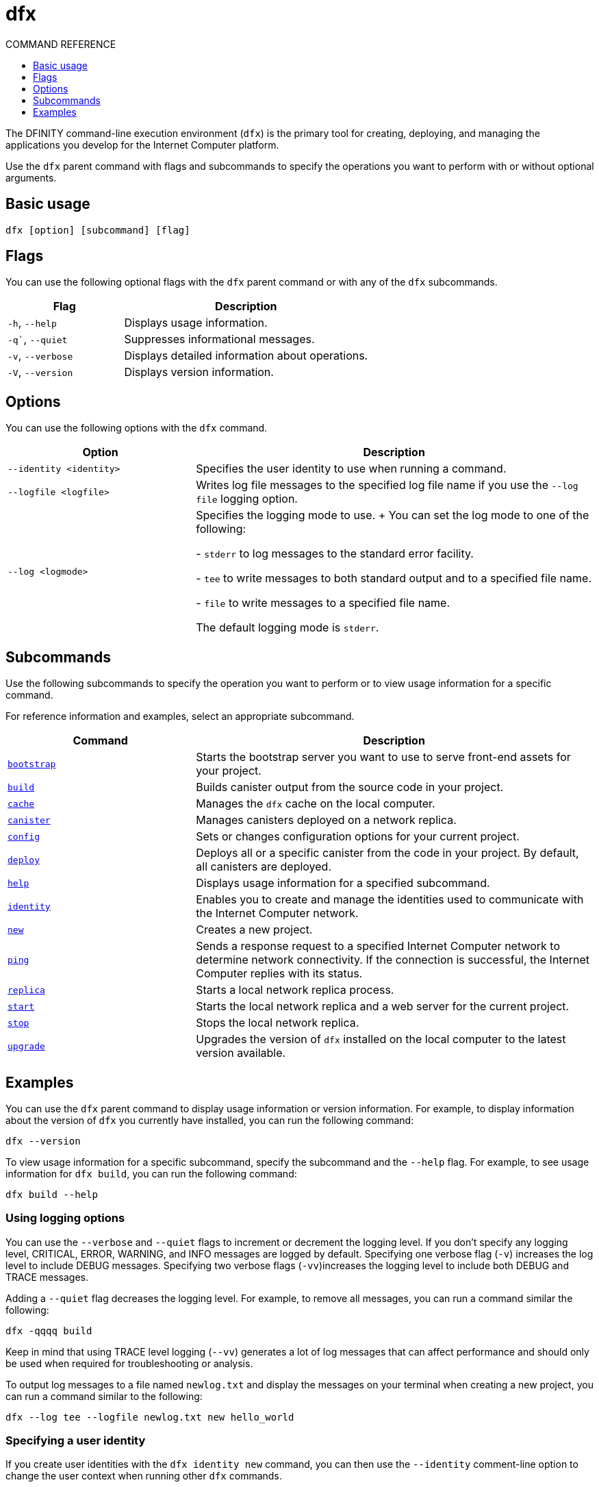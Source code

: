 = dfx
ifdef::env-github,env-browser[:outfilesuffix:.adoc]
:toc:
:toc: right
:toc-title: COMMAND REFERENCE
:toclevels: 1
:proglang: Motoko
:platform: Internet Computer platform
:IC: Internet Computer
:company-id: DFINITY
:sdk-short-name: DFINITY Canister SDK
:sdk-long-name: DFINITY Canister Software Development Kit (SDK)

The DFINITY command-line execution environment (`+dfx+`) is the primary tool for creating, deploying, and managing the applications you develop for the {platform}.

Use the `+dfx+` parent command with flags and subcommands to specify the operations you want to perform with or without optional arguments.

== Basic usage

[source,bash]
----
dfx [option] [subcommand] [flag]
----

== Flags

You can use the following optional flags with the `+dfx+` parent command or with any of the `+dfx+` subcommands.

[width="100%",cols="<32%,<68%",options="header"]
|===
|Flag |Description
|`+-h+`, `+--help+` |Displays usage information.
|`+-q+``, `+--quiet+` |Suppresses informational messages.
|`+-v+`, `+--verbose+` |Displays detailed information about operations.
|`+-V+`, `+--version+` |Displays version information.
|===

== Options

You can use the following options with the `+dfx+` command.

[width="100%",cols="<32%,<68%",options="header",]
|===
|Option |Description

|`+--identity <identity>+` |Specifies the user identity to use when running a command.

|`+--logfile <logfile>+` |Writes log file messages to the specified log file name if you use the `+--log file+` logging option.

|`+--log <logmode>+` |Specifies the logging mode to use.
+
You can set the log mode to one of the following:

- `+stderr+` to log messages to the standard error facility.

- `+tee+` to write messages to both standard output and to a specified file name.

- `+file+` to write messages to a specified file name.

The default logging mode is `+stderr+`.
|===

== Subcommands

Use the following subcommands to specify the operation you want to perform or to view usage information for a specific command.

For reference information and examples, select an appropriate subcommand.

[width="100%",cols="<32%,<68%",options="header",]
|===
|Command |Description
|link:dfx-bootstrap{outfilesuffix}[`+bootstrap+`] |Starts the bootstrap server you want to use to serve front-end assets for your project.

|link:dfx-build{outfilesuffix}[`+build+`] |Builds canister output from the source code in your project.

|link:dfx-cache{outfilesuffix}[`+cache+`] |Manages the `+dfx+` cache on the local computer.

|link:dfx-canister{outfilesuffix}[`+canister+`] |Manages canisters deployed on a network replica.

|link:dfx-config{outfilesuffix}[`+config+`] |Sets or changes configuration options for your current project.

|link:dfx-deploy{outfilesuffix}[`+deploy+`] |Deploys all or a specific canister from the code in your project. 
By default, all canisters are deployed.

|link:dfx-help{outfilesuffix}[`+help+`] |Displays usage information for a specified subcommand.

|link:dfx-identity{outfilesuffix}[`+identity+`] |Enables you to create and manage the identities used to communicate with the Internet Computer network.

|link:dfx-new{outfilesuffix}[`+new+`] |Creates a new project.

|link:dfx-ping{outfilesuffix}[`+ping+`] |Sends a response request to a specified {IC} network to determine network connectivity.
If the connection is successful, the {IC} replies with its status.

|link:dfx-replica{outfilesuffix}[`+replica+`] |Starts a local network replica process.

|link:dfx-start{outfilesuffix}[`+start+`] |Starts the local network replica and a web server for the current project.

|link:dfx-stop{outfilesuffix}[`+stop+`] |Stops the local network replica.

|link:dfx-upgrade{outfilesuffix}[`+upgrade+`] |Upgrades the version of `+dfx+` installed on the local computer to the latest version available.
|===

== Examples

You can use the `+dfx+` parent command to display usage information or version information.
For example, to display information about the version of `+dfx+` you currently have installed, you can run the following command:

[source,bash]
----
dfx --version
----

To view usage information for a specific subcommand, specify the subcommand and the `+--help+` flag.
For example, to see usage information for `+dfx build+`, you can run the following command:

[source,bash]
----
dfx build --help
----

=== Using logging options

You can use the `+--verbose+` and `+--quiet+` flags to increment or decrement the logging level.
If you don't specify any logging level, CRITICAL, ERROR, WARNING, and INFO messages are logged by default.
Specifying one verbose flag (`+-v+`) increases the log level to include DEBUG messages.
Specifying two verbose flags (`+-vv+`)increases the logging level to include both DEBUG and TRACE messages.

Adding a `+--quiet+` flag decreases the logging level.
For example, to remove all messages, you can run a command similar the following:

[source,bash]
----
dfx -qqqq build
----

Keep in mind that using TRACE level logging (`+--vv+`) generates a lot of log messages that can affect performance and should only be used when required for troubleshooting or analysis.

To output log messages to a file named `newlog.txt` and display the messages on your terminal when creating a new project, you can run a command similar to the following:

[source,bash]
----
dfx --log tee --logfile newlog.txt new hello_world
----

=== Specifying a user identity

If you create user identities with the `+dfx identity new+` command, you can then use the `+--identity+` comment-line option to change the user context when running other `+dfx+` commands.

In the most common use case, you use the `+--identity+` option to call specific canister functions to test access controls for specific operations.

For example, you might want to test whether the `+devops+` user identity can call the `+modify_profile+` function for the `+accounts+` canister by running the following command:

....
dfx --identity devops canister call accounts modify_profile '("Kris Smith")'
....
